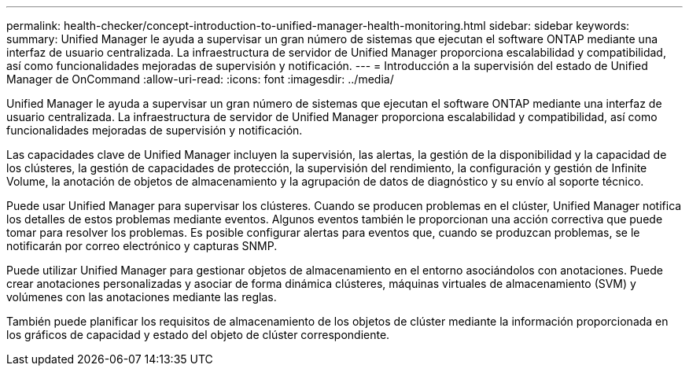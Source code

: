 ---
permalink: health-checker/concept-introduction-to-unified-manager-health-monitoring.html 
sidebar: sidebar 
keywords:  
summary: Unified Manager le ayuda a supervisar un gran número de sistemas que ejecutan el software ONTAP mediante una interfaz de usuario centralizada. La infraestructura de servidor de Unified Manager proporciona escalabilidad y compatibilidad, así como funcionalidades mejoradas de supervisión y notificación. 
---
= Introducción a la supervisión del estado de Unified Manager de OnCommand
:allow-uri-read: 
:icons: font
:imagesdir: ../media/


[role="lead"]
Unified Manager le ayuda a supervisar un gran número de sistemas que ejecutan el software ONTAP mediante una interfaz de usuario centralizada. La infraestructura de servidor de Unified Manager proporciona escalabilidad y compatibilidad, así como funcionalidades mejoradas de supervisión y notificación.

Las capacidades clave de Unified Manager incluyen la supervisión, las alertas, la gestión de la disponibilidad y la capacidad de los clústeres, la gestión de capacidades de protección, la supervisión del rendimiento, la configuración y gestión de Infinite Volume, la anotación de objetos de almacenamiento y la agrupación de datos de diagnóstico y su envío al soporte técnico.

Puede usar Unified Manager para supervisar los clústeres. Cuando se producen problemas en el clúster, Unified Manager notifica los detalles de estos problemas mediante eventos. Algunos eventos también le proporcionan una acción correctiva que puede tomar para resolver los problemas. Es posible configurar alertas para eventos que, cuando se produzcan problemas, se le notificarán por correo electrónico y capturas SNMP.

Puede utilizar Unified Manager para gestionar objetos de almacenamiento en el entorno asociándolos con anotaciones. Puede crear anotaciones personalizadas y asociar de forma dinámica clústeres, máquinas virtuales de almacenamiento (SVM) y volúmenes con las anotaciones mediante las reglas.

También puede planificar los requisitos de almacenamiento de los objetos de clúster mediante la información proporcionada en los gráficos de capacidad y estado del objeto de clúster correspondiente.
